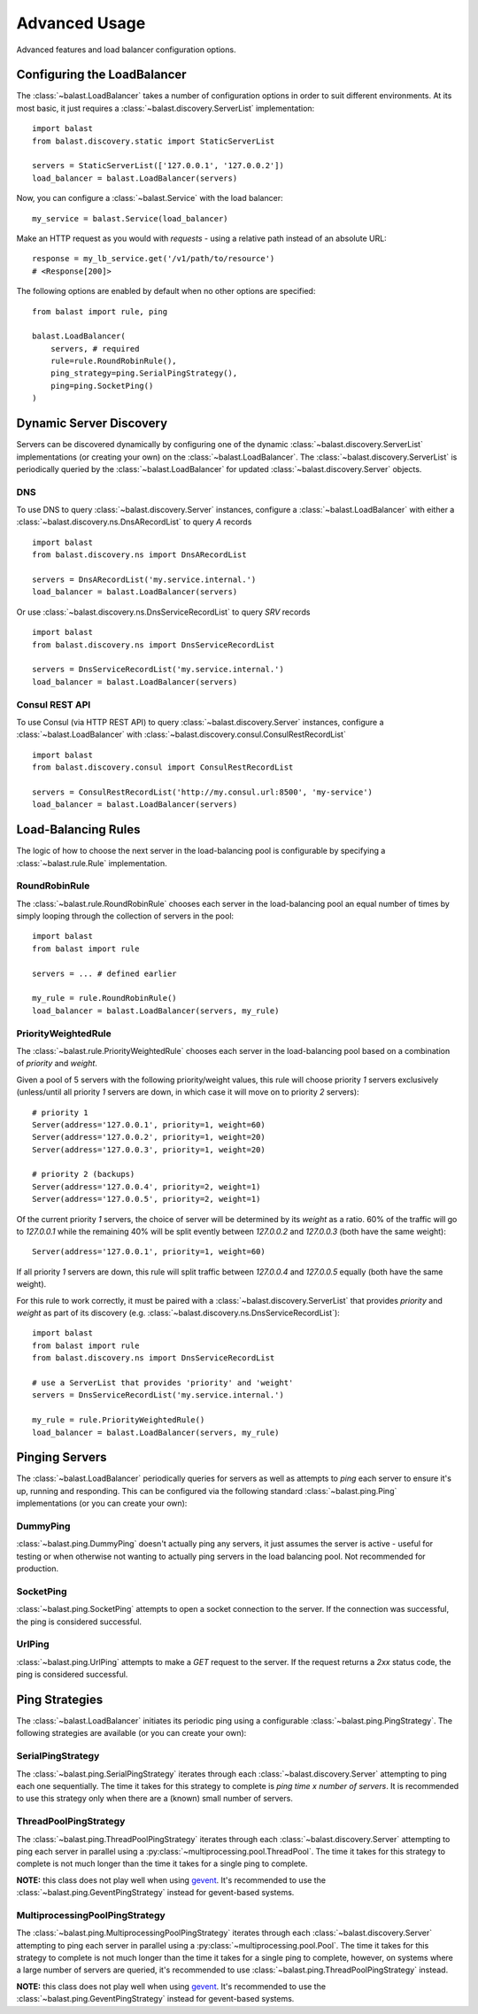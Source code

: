 .. _advanced:

Advanced Usage
==============

.. module:: balast.service

Advanced features and load balancer configuration options.

Configuring the LoadBalancer
-------------------------------
The :class:`~balast.LoadBalancer` takes a number of configuration options in order to suit different environments.
At its most basic, it just requires a :class:`~balast.discovery.ServerList` implementation::

    import balast
    from balast.discovery.static import StaticServerList

    servers = StaticServerList(['127.0.0.1', '127.0.0.2'])
    load_balancer = balast.LoadBalancer(servers)

Now, you can configure a :class:`~balast.Service` with the load balancer::

    my_service = balast.Service(load_balancer)

Make an HTTP request as you would with `requests` - using a relative path instead of an absolute URL::

    response = my_lb_service.get('/v1/path/to/resource')
    # <Response[200]>

The following options are enabled by default when no other options are specified::

    from balast import rule, ping

    balast.LoadBalancer(
        servers, # required
        rule=rule.RoundRobinRule(),
        ping_strategy=ping.SerialPingStrategy(),
        ping=ping.SocketPing()
    )

Dynamic Server Discovery
------------------------

Servers can be discovered dynamically by configuring one of the dynamic :class:`~balast.discovery.ServerList`
implementations (or creating your own) on the :class:`~balast.LoadBalancer`. The :class:`~balast.discovery.ServerList`
is periodically queried by the :class:`~balast.LoadBalancer` for updated :class:`~balast.discovery.Server` objects.

DNS
^^^

To use DNS to query :class:`~balast.discovery.Server` instances, configure a :class:`~balast.LoadBalancer` with either a
:class:`~balast.discovery.ns.DnsARecordList` to query `A` records ::

    import balast
    from balast.discovery.ns import DnsARecordList

    servers = DnsARecordList('my.service.internal.')
    load_balancer = balast.LoadBalancer(servers)

Or use :class:`~balast.discovery.ns.DnsServiceRecordList` to query `SRV` records ::

    import balast
    from balast.discovery.ns import DnsServiceRecordList

    servers = DnsServiceRecordList('my.service.internal.')
    load_balancer = balast.LoadBalancer(servers)

Consul REST API
^^^^^^^^^^^^^^^

To use Consul (via HTTP REST API) to query :class:`~balast.discovery.Server` instances, configure a :class:`~balast.LoadBalancer`
with :class:`~balast.discovery.consul.ConsulRestRecordList` ::

    import balast
    from balast.discovery.consul import ConsulRestRecordList

    servers = ConsulRestRecordList('http://my.consul.url:8500', 'my-service')
    load_balancer = balast.LoadBalancer(servers)

Load-Balancing Rules
--------------------

The logic of how to choose the next server in the load-balancing pool is configurable by specifying a
:class:`~balast.rule.Rule` implementation.

RoundRobinRule
^^^^^^^^^^^^^^
The :class:`~balast.rule.RoundRobinRule` chooses each server in the load-balancing pool an equal number of times by
simply looping through the collection of servers in the pool::

    import balast
    from balast import rule

    servers = ... # defined earlier

    my_rule = rule.RoundRobinRule()
    load_balancer = balast.LoadBalancer(servers, my_rule)

PriorityWeightedRule
^^^^^^^^^^^^^^^^^^^^
The :class:`~balast.rule.PriorityWeightedRule` chooses each server in the load-balancing pool based on a combination of
`priority` and `weight`.

Given a pool of 5 servers with the following priority/weight values, this rule will choose priority `1` servers
exclusively (unless/until all priority `1` servers are down, in which case it will move on to priority `2` servers)::

    # priority 1
    Server(address='127.0.0.1', priority=1, weight=60)
    Server(address='127.0.0.2', priority=1, weight=20)
    Server(address='127.0.0.3', priority=1, weight=20)

    # priority 2 (backups)
    Server(address='127.0.0.4', priority=2, weight=1)
    Server(address='127.0.0.5', priority=2, weight=1)

Of the current priority `1` servers, the choice of server will be determined by its `weight` as a ratio.
60% of the traffic will go to `127.0.0.1` while the remaining 40% will be split evently between `127.0.0.2` and
`127.0.0.3` (both have the same weight)::

    Server(address='127.0.0.1', priority=1, weight=60)

If all priority `1` servers are down, this rule will split traffic between `127.0.0.4` and `127.0.0.5` equally
(both have the same weight).

For this rule to work correctly, it must be paired with a :class:`~balast.discovery.ServerList`
that provides `priority` and `weight` as part of its discovery (e.g. :class:`~balast.discovery.ns.DnsServiceRecordList`)::

    import balast
    from balast import rule
    from balast.discovery.ns import DnsServiceRecordList

    # use a ServerList that provides 'priority' and 'weight'
    servers = DnsServiceRecordList('my.service.internal.')

    my_rule = rule.PriorityWeightedRule()
    load_balancer = balast.LoadBalancer(servers, my_rule)

Pinging Servers
--------------------------

The :class:`~balast.LoadBalancer` periodically queries for servers as well as attempts to `ping` each server to ensure
it's up, running and responding.  This can be configured via the following standard :class:`~balast.ping.Ping`
implementations (or you can create your own):

DummyPing
^^^^^^^^^
:class:`~balast.ping.DummyPing` doesn't actually ping any servers, it just assumes the server is active - useful for
testing or when otherwise not wanting to actually ping servers in the load balancing pool.  Not recommended for production.

SocketPing
^^^^^^^^^^
:class:`~balast.ping.SocketPing` attempts to open a socket connection to the server. If the connection was successful,
the ping is considered successful.

UrlPing
^^^^^^^^^^
:class:`~balast.ping.UrlPing` attempts to make a `GET` request to the server.  If the request returns a `2xx` status
code, the ping is considered successful.


Ping Strategies
---------------

The :class:`~balast.LoadBalancer` initiates its periodic ping using a configurable :class:`~balast.ping.PingStrategy`.
The following strategies are available (or you can create your own):

SerialPingStrategy
^^^^^^^^^^^^^^^^^^
The :class:`~balast.ping.SerialPingStrategy` iterates through each :class:`~balast.discovery.Server` attempting to ping
each one sequentially.  The time it takes for this strategy to complete is `ping time x number of servers`.
It is recommended to use this strategy only when there are a (known) small number of servers.

ThreadPoolPingStrategy
^^^^^^^^^^^^^^^^^^^^^^
The :class:`~balast.ping.ThreadPoolPingStrategy` iterates through each :class:`~balast.discovery.Server` attempting to ping
each server in parallel using a :py:class:`~multiprocessing.pool.ThreadPool`. The time it takes for this strategy to complete
is not much longer than the time it takes for a single ping to complete.

**NOTE:** this class does not play well when using `gevent <http://www.gevent.org/>`_. It's recommended to use the
:class:`~balast.ping.GeventPingStrategy` instead for gevent-based systems.

MultiprocessingPoolPingStrategy
^^^^^^^^^^^^^^^^^^^^^^^^^^^^^^^
The :class:`~balast.ping.MultiprocessingPoolPingStrategy` iterates through each :class:`~balast.discovery.Server` attempting to ping
each server in parallel using a :py:class:`~multiprocessing.pool.Pool`. The time it takes for this strategy to complete
is not much longer than the time it takes for a single ping to complete, however, on systems where a large number of servers
are queried, it's recommended to use :class:`~balast.ping.ThreadPoolPingStrategy` instead.

**NOTE:** this class does not play well when using `gevent <http://www.gevent.org/>`_. It's recommended to use the
:class:`~balast.ping.GeventPingStrategy` instead for gevent-based systems.
